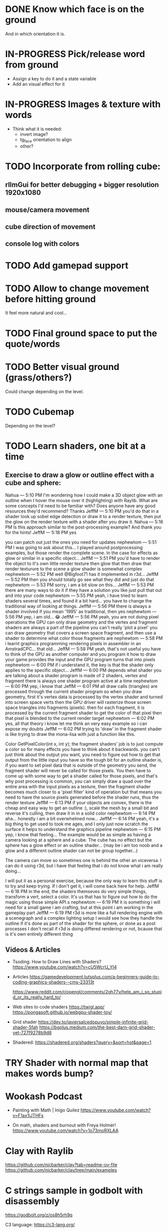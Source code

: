 * DONE Know which face is on the ground
   And in which orientation it is.

* IN-PROGRESS Pick/release word from ground
  - Assign a key to do it and a state variable
  - Add an visual effect for it
  
* IN-PROGRESS Images & texture with words
  - Think what it is needed:
    + invert image?
    + tg_face orientation to align
    + other?


* TODO Incorporate from rolling cube:
** rlImGui for better debugging + bigger resolution 1920x1080
** mouse/camera movement
** cube direction of movement 
** console log with colors

* TODO Add gamepad support
* TODO Allow to change movement before hitting ground
  It feel more natural and cool...

* TODO Final ground space to put the quote/words
* TODO Better visual ground (grass/others?)
   Could change depending on the level.

* TODO Cubemap
   Depending on the level?


* TODO Learn shaders, one bit at a time
** Exercise to draw a glow or outline effect with a cube and sphere:
#+begin_example 12 May 2025
Nahua — 5:10 PM
I'm wondering how I could make a 3D object glow with an outline when I hover the mouse over it (highlighting) with Raylib. What are some concepts I'd need to be familiar with? Does anyone have any good resources they'd recommend? Thanks 
JeffM — 5:10 PM
you'd do that in a shader
look up sobel edge detection
or draw it to a render texture, then put the glow on the render texture with a shader after you draw it.
Nahua — 5:16 PM
Is this approach similar to the post-processing example? And thank you for the hints! 
JeffM — 5:18 PM
yes

you can patch out just the ones you need for updates
nephewtom — 5:51 PM
I was going to ask about this...
I played around postprocessing examples, but those render the complete scene.
In the case for effects as glow or similar in a specific object... 
JeffM — 5:51 PM
you'd have to render the object to it's own little render texture
then glow that
then draw that render texturure to the scene
a glow shader is somewhat complex
nephewtom — 5:52 PM
well @Bigfoot71 has it implemented in r3d...
JeffM — 5:52 PM
then you should totally go see what they did
and just do that
nephewtom — 5:53 PM
sorry, i am a bit slow on this...
JeffM — 5:53 PM
there are many ways to do it
if they have a solution you like just pull that out and into your code
nephewtom — 5:55 PM
yeah, i have tried to learn shaders several times, and found it a bit hard... 
you have to change the traditional way of looking at things.
JeffM — 5:56 PM
there is always a shader involved
if you mean '1995' as traditional, then yes
nephewtom — 5:56 PM
yep, i am old... 😂
JeffM — 5:56 PM
yeah, you are not doing pixel operations
the GPU can only draw geometry
and the vertex and fragment shaders are always a part of the pipeline
you can't really 'plot a pixel'
you can draw geometry that covers a screen space fragment, and then use a shader to determine what color those fragments are
nephewtom — 5:58 PM
i learnt graphics programming rendering pixels in assembler in an AmstradCPC...
that old...
JeffM — 5:58 PM
yeah, that's not useful
you have to think of the GPU as another computer
and you program it how to draw
your game provides the input
and the GPU program turns that into pixels
nephewtom — 6:00 PM
if i understand it, the key is that the shader only applies to the specific object...
JeffM — 6:00 PM
depends what shader you are talking about
a shader program is made of 2 shaders, vertex and fragment
there is always one shader program active at a time
nephewtom — 6:00 PM
yep, i know that
JeffM — 6:01 PM
all draw calls (triangles) are processed through the current shader program
so when you draw geometry, first it's vertex data is processed by the vertex shader and turned into screen space verts
then the GPU driver will rasterize those screen space triangles into fragments (pixels).
then for each fragment, it is processed by the current fragment shader to get the color of that pixel
then that pixel is blended to the current render target
nephewtom — 6:02 PM
yes, all that theory i know
let me think an very easy example so i can expose my doubts
JeffM — 6:02 PM
trying to 'draw' in the fragment shader is like trying to draw the mona-lisa with just a function like this.

Color GetPixelColor(int x, int y);
the fragment shaders' job is to just compute a color
so for many effects you have to think about it backwards.
you can't just think about the output you want, you need to figure out how to get that output from the little input you have
so the tough bit for an outline shader is, if you want to set pixel data that is outside of the geometry you send, the fragment shader will never be called for those pixels. You then have to come up with some way to get a shader called for those pixels, and that's why post processing is common, you can simply draw a quad over the entire area with the input pixels as a texture, then the fragment shader becomes much closer to a 'pixel fliter' kind of operation
but that means you need to have the source pixels generated before the shader runs, thus the render texture
JeffM — 6:13 PM
if your objects are convex, there is the cheap and easy way to get an outline :), scale the mesh by a small bit and reverse it's culling, then draw it in in a solid color
nephewtom — 6:14 PM
aha... honestly i am a bit overwhelmed now...
JeffM — 6:14 PM
yeah, it's a big thing to get used to
took me ages, and I only just now scratch the surface
it helps to understand the graphics pipeline
nephewtom — 6:15 PM
yep, i know that feeling...
The example would be as simple as having a camera looking at a sphere and a cube.
The cube has no effect but the sphere has a glow effect or an outline shader... 
(may be i am too noob and a glow and a different outline shader can not be group together...)

The camera can move so sometimes one is behind the other an viceversa.
I can do it using r3d, but i have that feeling that i do not know what i am really doing...

I will put it as a personal exercise, because the only way to learn this stuff is to try and keep trying.
If i don't get it, i will come back here for help.
JeffM — 6:18 PM
in the end, the shaders themseves do very simple things, transform a vert, select a color.  It's us that has to figure out how to do the magic using those simple API.s
nephewtom — 6:19 PM
it is something i will need for a small game i am crafting, but at this point i am working in the gameplay part
JeffM — 6:19 PM
r3d is more like a full rendering engine with a scenegraph and a complex lighting setup
I would see how they handle the outline
if it's done as part of the shader for the sphere, or done as a post processes
I don't recall if r3d is doing differed rendering or not, bcause that is it's own entirely different thing

#+end_example

** Videos & Articles
  - Tsoding: How to Draw Lines with Shaders? 
    https://www.youtube.com/watch?v=cU5WcrU_YI4

  - Articles
    https://gamedevelopment.tutsplus.com/a-beginners-guide-to-coding-graphics-shaders--cms-23313t

    https://www.reddit.com/r/opengl/comments/2gh77v/help_am_i_so_stupid_or_its_really_hard_to/

  - Web sites to code shaders
    https://twigl.app/
    https://pongasoft.github.io/webgpu-shader-toy/

  - Grid shader  
    https://dev.to/javiersalcedopuyo/simple-infinite-grid-shader-5fah
    https://bgolus.medium.com/the-best-darn-grid-shader-yet-727f9278b9d8

  - Shadered:
    https://shadered.org/shaders?query=&sort=hot&page=1


* TRY Shader with normal map that makes words bump?

* Wookash Podcast
  - Painting with Math | Inigo Quilez
    https://www.youtube.com/watch?v=F1ax1iJTHFs
  
  - On math, shaders and burnout with Freya Holmér!
    https://www.youtube.com/watch?v=1o73moRXLAA

* Clay with Raylib
   https://github.com/nicbarker/clay?tab=readme-ov-file
   https://github.com/nicbarker/clay/tree/main/examples
   
* C strings sample in godbolt with disassembly
   https://godbolt.org/z/os8h5rh9q

   C3 language: https://c3-lang.org/


* Blender - cube animation
   https://www.youtube.com/watch?v=AEAc_lLjOMc
   https://www.patreon.com/posts/beginner-in-88470676


* Yasnippet
https://www.reddit.com/r/emacs/comments/1b6l4nj/yasnippet_vs_treesit_c_snippets_in_ctsmode/
https://www.youtube.com/watch?v=W-bRZlseNm0
https://github.com/AndreaCrotti/yasnippet-snippets
   

* Quotes:
https://medium.com/@anferneeck/70-short-and-simple-life-quotes-71cb8f8b78f3
#+begin_example
An unexamined life is not worth living
- Socrates

Happiness depends upon ourselves
- Aristotle

Light tomorrow with today!
- Elizabeth Barrett Browning

The only way to have a friend is to be one
- Ralph Waldo Emerson

What we think, we become
- Buddha

We are what we repeatedly do
- Aristotle

Whatever you are, be a good one
- Abraham Lincoln

I can resist everything except temptation
- Oscar Wilde

Love all, trust a few, do wrong to none
- William Shakespeare

A friend to all is a friend to none
- Aristotle

I think, therefore I am
- René Descartes

To be, or not to be, that is the question
- William Shakespeare
#+end_example

* Special quote
#+begin_example
“We know that they are lying, they know that they are lying, they even know that we know they are lying, we also know that they know we know they are lying too, they of course know that we certainly know they know we know they are lying too as well, but they are still lying. In our country, the lie has become not just moral category, but the pillar industry of this country.”
― Aleksandr Solzhenitsyn


“Sabemos que nos mienten
Ellos saben que mienten
Ellos saben que sabemos que nos mienten
Sabemos que ellos saben que sabemos que nos mienten
Y sin embargo, siguen mintiendo”

- Aleksandr Isayevich Solzhenitsyn
#+end_example
